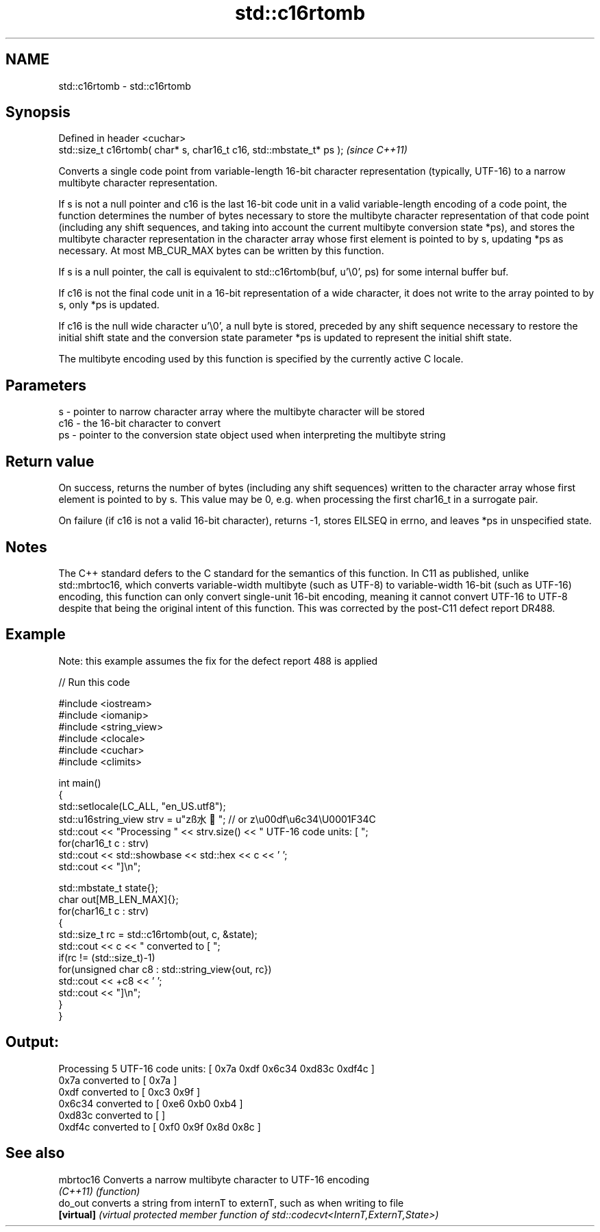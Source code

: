 .TH std::c16rtomb 3 "2020.03.24" "http://cppreference.com" "C++ Standard Libary"
.SH NAME
std::c16rtomb \- std::c16rtomb

.SH Synopsis
   Defined in header <cuchar>
   std::size_t c16rtomb( char* s, char16_t c16, std::mbstate_t* ps );  \fI(since C++11)\fP

   Converts a single code point from variable-length 16-bit character representation (typically, UTF-16) to a narrow multibyte character representation.

   If s is not a null pointer and c16 is the last 16-bit code unit in a valid variable-length encoding of a code point, the function determines the number of bytes necessary to store the multibyte character representation of that code point (including any shift sequences, and taking into account the current multibyte conversion state *ps), and stores the multibyte character representation in the character array whose first element is pointed to by s, updating *ps as necessary. At most MB_CUR_MAX bytes can be written by this function.

   If s is a null pointer, the call is equivalent to std::c16rtomb(buf, u'\\0', ps) for some internal buffer buf.

   If c16 is not the final code unit in a 16-bit representation of a wide character, it does not write to the array pointed to by s, only *ps is updated.

   If c16 is the null wide character u'\\0', a null byte is stored, preceded by any shift sequence necessary to restore the initial shift state and the conversion state parameter *ps is updated to represent the initial shift state.

   The multibyte encoding used by this function is specified by the currently active C locale.

.SH Parameters

   s   - pointer to narrow character array where the multibyte character will be stored
   c16 - the 16-bit character to convert
   ps  - pointer to the conversion state object used when interpreting the multibyte string

.SH Return value

   On success, returns the number of bytes (including any shift sequences) written to the character array whose first element is pointed to by s. This value may be 0, e.g. when processing the first char16_t in a surrogate pair.

   On failure (if c16 is not a valid 16-bit character), returns -1, stores EILSEQ in errno, and leaves *ps in unspecified state.

.SH Notes

   The C++ standard defers to the C standard for the semantics of this function. In C11 as published, unlike std::mbrtoc16, which converts variable-width multibyte (such as UTF-8) to variable-width 16-bit (such as UTF-16) encoding, this function can only convert single-unit 16-bit encoding, meaning it cannot convert UTF-16 to UTF-8 despite that being the original intent of this function. This was corrected by the post-C11 defect report DR488.

.SH Example

   Note: this example assumes the fix for the defect report 488 is applied

   
// Run this code

 #include <iostream>
 #include <iomanip>
 #include <string_view>
 #include <clocale>
 #include <cuchar>
 #include <climits>

 int main()
 {
     std::setlocale(LC_ALL, "en_US.utf8");
     std::u16string_view strv = u"zß水🍌"; // or z\\u00df\\u6c34\\U0001F34C
     std::cout << "Processing " << strv.size() << " UTF-16 code units: [ ";
     for(char16_t c : strv)
         std::cout << std::showbase << std::hex << c << ' ';
     std::cout << "]\\n";

     std::mbstate_t state{};
     char out[MB_LEN_MAX]{};
     for(char16_t c : strv)
     {
         std::size_t rc = std::c16rtomb(out, c, &state);
         std::cout << c << " converted to [ ";
         if(rc != (std::size_t)-1)
             for(unsigned char c8 : std::string_view{out, rc})
                 std::cout << +c8 << ' ';
         std::cout << "]\\n";
     }
 }

.SH Output:

 Processing 5 UTF-16 code units: [ 0x7a 0xdf 0x6c34 0xd83c 0xdf4c ]
 0x7a converted to [ 0x7a ]
 0xdf converted to [ 0xc3 0x9f ]
 0x6c34 converted to [ 0xe6 0xb0 0xb4 ]
 0xd83c converted to [ ]
 0xdf4c converted to [ 0xf0 0x9f 0x8d 0x8c ]

.SH See also

   mbrtoc16  Converts a narrow multibyte character to UTF-16 encoding
   \fI(C++11)\fP   \fI(function)\fP
   do_out    converts a string from internT to externT, such as when writing to file
   \fB[virtual]\fP \fI(virtual protected member function of std::codecvt<InternT,ExternT,State>)\fP
